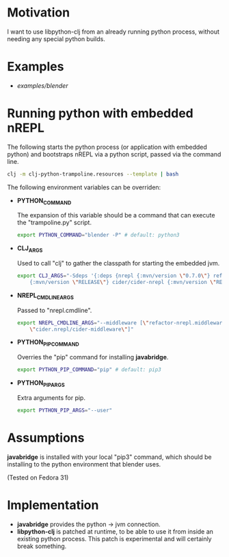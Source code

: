 * Motivation

I want to use libpython-clj from an already running python process, without needing any special python builds.

* Examples

- [[examples/blender]]

* Running python with embedded nREPL

The following starts the python process (or application with embedded python) and bootstraps nREPL via a python script, passed via the command line.

#+BEGIN_SRC sh
clj -m clj-python-trampoline.resources --template | bash
#+END_SRC

The following environment variables can be overriden:

- *PYTHON_COMMAND*

  The expansion of this variable should be a command that can execute the "trampoline.py" script.

  #+BEGIN_SRC sh
  export PYTHON_COMMAND="blender -P" # default: python3
  #+END_SRC

- *CLJ_ARGS*

  Used to call "clj" to gather the classpath for starting the embedded jvm.

  #+BEGIN_SRC sh
  export CLJ_ARGS="-Sdeps '{:deps {nrepl {:mvn/version \"0.7.0\"} refactor-nrepl \
      {:mvn/version \"RELEASE\"} cider/cider-nrepl {:mvn/version \"RELEASE\"}}}'"
  #+END_SRC

- *NREPL_CMDLINE_ARGS*

  Passed to "nrepl.cmdline".

  #+BEGIN_SRC sh
  export NREPL_CMDLINE_ARGS="--middleware [\"refactor-nrepl.middleware/wrap-refactor\", \
      \"cider.nrepl/cider-middleware\"]"
  #+END_SRC

- *PYTHON_PIP_COMMAND*

  Overries the "pip" command for installing *javabridge*.

  #+BEGIN_SRC sh
  export PYTHON_PIP_COMMAND="pip" # default: pip3
  #+END_SRC

- *PYTHON_PIP_ARGS*

  Extra arguments for pip.

  #+BEGIN_SRC sh
  export PYTHON_PIP_ARGS="--user"
  #+END_SRC

* Assumptions

*javabridge* is installed with your local "pip3" command, which should be installing to the python environment that blender uses.

(Tested on Fedora 31)

* Implementation

- *javabridge* provides the python -> jvm connection.
- *libpython-clj* is patched at runtime, to be able to use it from inside an existing python process. This patch is experimental and will certainly break something.
